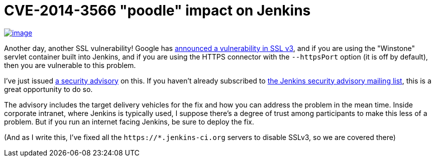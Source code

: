 = CVE-2014-3566 "poodle" impact on Jenkins
:page-tags: general , news
:page-author: kohsuke

https://en.wikipedia.org/wiki/Poodle[image:https://upload.wikimedia.org/wikipedia/commons/thumb/0/02/Freddie_%288467901543%29.jpg/160px-Freddie_%288467901543%29.jpg[image]] +


Another day, another SSL vulnerability! Google has https://poodle.io/[announced a vulnerability in SSL v3], and if you are using the "Winstone" servlet container built into Jenkins, and if you are using the HTTPS connector with the `+--httpsPort+` option (it is off by default), then you are vulnerable to this problem. +

I've just issued link:/security/advisory/2014-10-15/[a security advisory] on this. If you haven't already subscribed to https://wiki.jenkins.io/display/JENKINS/Security+Advisories[the Jenkins security advisory mailing list], this is a great opportunity to do so. +

The advisory includes the target delivery vehicles for the fix and how you can address the problem in the mean time. Inside corporate intranet, where Jenkins is typically used, I suppose there's a degree of trust among participants to make this less of a problem. But if you run an internet facing Jenkins, be sure to deploy the fix. +

(And as I write this, I've fixed all the `+https://*.jenkins-ci.org+` servers to disable SSLv3, so we are covered there)
